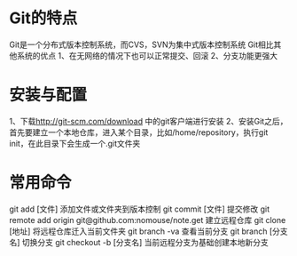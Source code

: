 * Git的特点
Git是一个分布式版本控制系统，而CVS，SVN为集中式版本控制系统
Git相比其他系统的优点
1、在无网络的情况下也可以正常提交、回滚
2、分支功能更强大
* 安装与配置
1、下载[[http://git-scm.com/download]] 中的git客户端进行安装
2、安装Git之后，首先要建立一个本地仓库，进入某个目录，比如/home/repository，执行git init，在此目录下会生成一个.git文件夹

* 常用命令
git add [文件]
	添加文件或文件夹到版本控制
git commit [文件]
	提交修改
git remote add origin git@github.com:nomouse/note.get
	建立远程仓库
git clone [地址]
	将远程仓库迁入当前文件夹
git branch -va
	查看当前分支
git branch [分支名]
	切换分支
git checkout -b [分支名]
	当前远程分支为基础创建本地新分支

